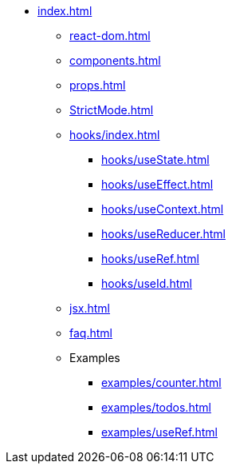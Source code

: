 * xref:index.adoc[]
** xref:react-dom.adoc[]
** xref:components.adoc[]
** xref:props.adoc[]
** xref:StrictMode.adoc[]
** xref:hooks/index.adoc[]
*** xref:hooks/useState.adoc[]
*** xref:hooks/useEffect.adoc[]
*** xref:hooks/useContext.adoc[]
*** xref:hooks/useReducer.adoc[]
*** xref:hooks/useRef.adoc[]
*** xref:hooks/useId.adoc[]
** xref:jsx.adoc[]
** xref:faq.adoc[]
** Examples
*** xref:examples/counter.adoc[]
*** xref:examples/todos.adoc[]
*** xref:examples/useRef.adoc[]